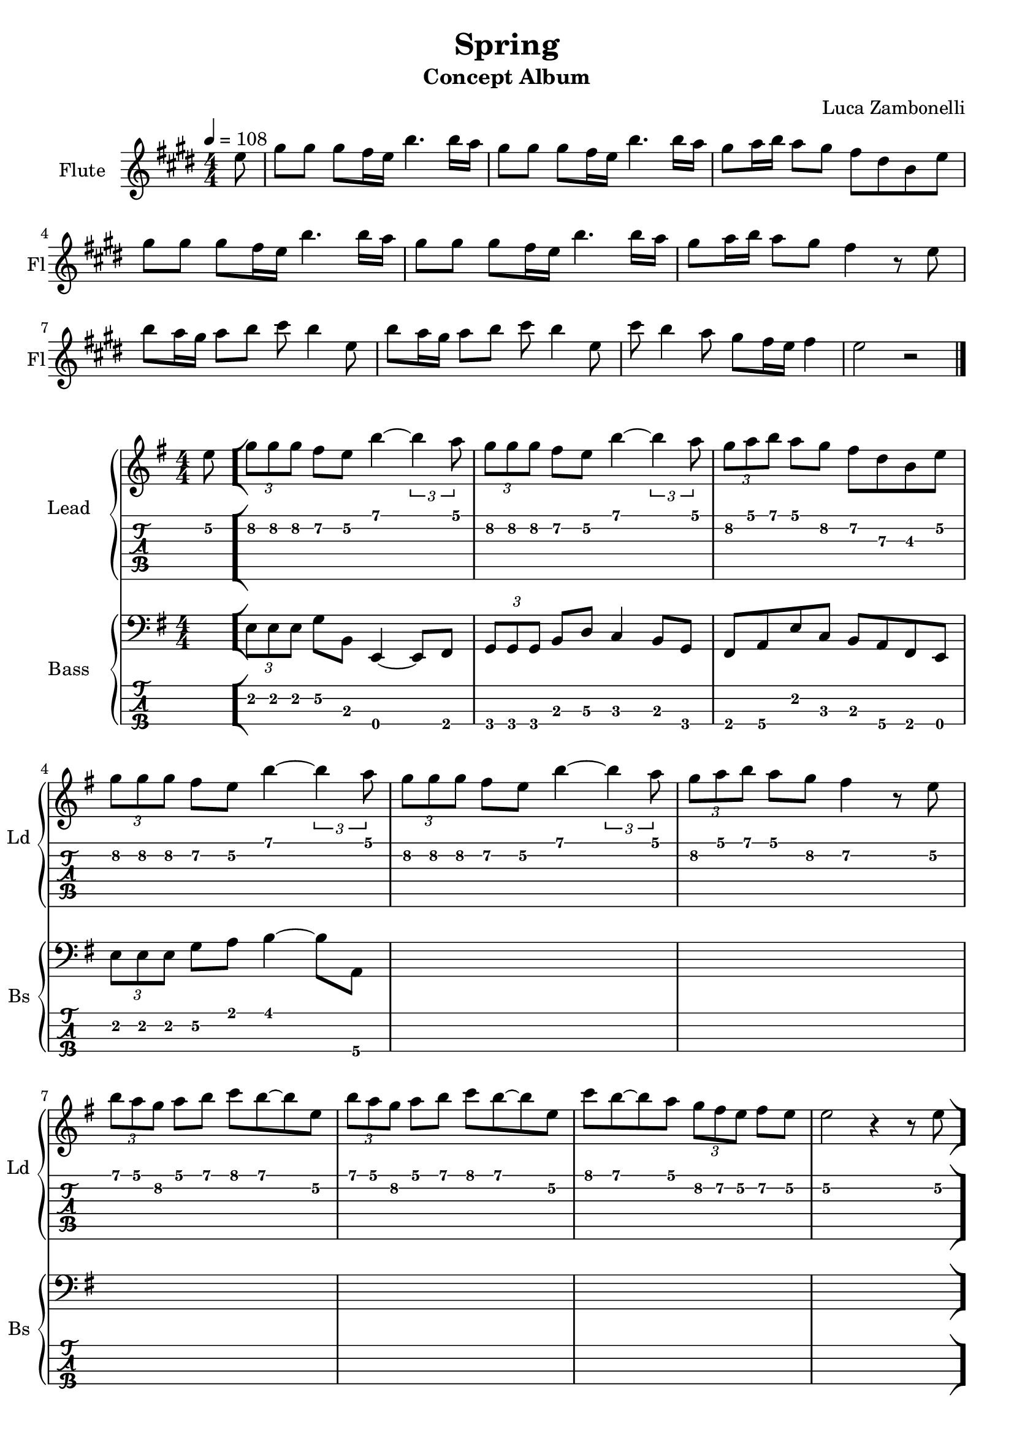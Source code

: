 \version "2.22.1"

song = "Spring"
album = "Concept Album"
author = "Luca Zambonelli"
execute = 108

% bar definition
\defineBarLine "[" #'("|" "[" "")
\defineBarLine "]" #'("]" "" "")


% flute section
scoreFlute = {
  \partial 8 e8 |
  gis gis gis fis16 e b'4. b16 a |
  gis8 gis gis fis16 e b'4. b16 a |
  gis8 a16 b a8 gis fis dis b e | \break
  gis gis gis fis16 e b'4. b16 a |
  gis8 gis gis fis16 e b'4. b16 a |
  gis8 a16 b a8 gis fis4 r8 e | \break
  b' a16 gis a8 b cis b4 e,8 |
  b' a16 gis a8 b cis b4 e,8 |
  cis' b4 a8 gis fis16 e fis4 | e2 r \bar "|."
}

midiFlute = {
  \partial 8 e8 |
  gis gis gis fis16 e b'4. b16 a |
  gis8 gis gis fis16 e b'4. b16 a |
  gis8 a16 b a8 gis fis dis b e |
  gis gis gis fis16 e b'4. b16 a |
  gis8 gis gis fis16 e b'4. b16 a |
  gis8 a16 b a8 gis fis4 r8 e |
  b' a16 gis a8 b cis b4 e,8 |
  b' a16 gis a8 b cis b4 e,8 |
  cis' b4 a8 gis fis16 e fis4 | e2 r |
}


% theme section
scoreTheme = {
  \partial 8 e8\2 \bar "["
  \tuplet 3/2 { g\2 g\2 g\2 } fis\2 e\2 b'4\1~ \tuplet 3/2 { b\1 a8\1 } |
  \tuplet 3/2 { g\2 g\2 g\2 } fis\2 e\2 b'4\1~ \tuplet 3/2 { b\1 a8\1 } |
  \tuplet 3/2 { g\2 a\1 b\1 } a\1 g\2 fis\2 d\3 b\3 e\2 | \break
  \tuplet 3/2 { g\2 g\2 g\2 } fis\2 e\2 b'4\1~ \tuplet 3/2 { b\1 a8\1 } |
  \tuplet 3/2 { g\2 g\2 g\2 } fis\2 e\2 b'4\1~ \tuplet 3/2 { b\1 a8\1 } |
  \tuplet 3/2 { g\2 a\1 b\1 } a\1 g\2 fis4\2 r8 e\2 | \break
  \tuplet 3/2 { b'\1 a\1 g\2 } a\1 b\1 c\1 b\1~ b\1 e,\2 |
  \tuplet 3/2 { b'\1 a\1 g\2 } a\1 b\1 c\1 b\1~ b\1 e,\2 |
  c'\1 b\1~ b\1 a\1 \tuplet 3/2 { g\2 fis\2 e\2 } fis\2 e\2 |
  e2\2 r4 r8 e8\2 \bar "]"
}

midiTheme = {
  \partial 8 s8 |
  s1 | s1 | s1 |
  s1 | s1 | s1 |
  s1 | s1 | s1 |
  
  r2. \tuplet 3/2 { r4 e8\mf } |

  \tuplet 3/2 { g8 g g } \tuplet 3/2 { fis4 e8 } b'4~ \tuplet 3/2 { b a8 } |
  \tuplet 3/2 { g8 g g } \tuplet 3/2 { fis4 e8 } b'4~ \tuplet 3/2 { b a8 } |
  \tuplet 3/2 { g a b } \tuplet 3/2 { a4 g8 } \tuplet 3/2 { fis4 d8 }
    \tuplet 3/2 { b4 e8 } |
  \tuplet 3/2 { g8 g g } \tuplet 3/2 { fis4 e8 } b'4~ \tuplet 3/2 { b a8 } |
  \tuplet 3/2 { g8 g g } \tuplet 3/2 { fis4 e8 } b'4~ \tuplet 3/2 { b a8 } |
  \tuplet 3/2 { g a b } \tuplet 3/2 { a4 g8 } fis4 \tuplet 3/2 { r4 e8 } |
  \tuplet 3/2 { b' a g } \tuplet 3/2 { a4 b8 } \tuplet 3/2 { c4 b8~ }
    \tuplet 3/2 { b4 e,8 } |
  \tuplet 3/2 { b' a g } \tuplet 3/2 { a4 b8 } \tuplet 3/2 { c4 b8~ }
    \tuplet 3/2 { b4 e,8 } |
  \tuplet 3/2 { c'4 b8~ } \tuplet 3/2 { b4 a8 } \tuplet 3/2 { g fis e }
    \tuplet 3/2 { fis4 e8 } |
  e2 r4 \tuplet 3/2 { r4 e8 } |

  \tuplet 3/2 { g8 g g } \tuplet 3/2 { fis4 e8 } b'4~ \tuplet 3/2 { b a8 } |
  \tuplet 3/2 { g8 g g } \tuplet 3/2 { fis4 e8 } b'4~ \tuplet 3/2 { b a8 } |
  \tuplet 3/2 { g a b } \tuplet 3/2 { a4 g8 } \tuplet 3/2 { fis4 d8 }
    \tuplet 3/2 { b4 e8 } |
  \tuplet 3/2 { g8 g g } \tuplet 3/2 { fis4 e8 } b'4~ \tuplet 3/2 { b a8 } |
  \tuplet 3/2 { g8 g g } \tuplet 3/2 { fis4 e8 } b'4~ \tuplet 3/2 { b a8 } |
  \tuplet 3/2 { g a b } \tuplet 3/2 { a4 g8 } fis4 \tuplet 3/2 { r4 e8 } |
  \tuplet 3/2 { b' a g } \tuplet 3/2 { a4 b8 } \tuplet 3/2 { c4 b8~ }
    \tuplet 3/2 { b4 e,8 } |
  \tuplet 3/2 { b' a g } \tuplet 3/2 { a4 b8 } \tuplet 3/2 { c4 b8~ }
    \tuplet 3/2 { b4 e,8 } |
  \tuplet 3/2 { c'4 b8~ } \tuplet 3/2 { b4 a8 } \tuplet 3/2 { g fis e }
    \tuplet 3/2 { fis4 e8 } |
  e2 r4 \tuplet 3/2 { r4 e8 } |

  \tuplet 3/2 { g8 g g } \tuplet 3/2 { fis4 e8 } b'4~ \tuplet 3/2 { b a8 } |
  \tuplet 3/2 { g8 g g } \tuplet 3/2 { fis4 e8 } b'4~ \tuplet 3/2 { b a8 } |
  \tuplet 3/2 { g a b } \tuplet 3/2 { a4 g8 } \tuplet 3/2 { fis4 d8 }
    \tuplet 3/2 { b4 e8 } |
  \tuplet 3/2 { g8 g g } \tuplet 3/2 { fis4 e8 } b'4~ \tuplet 3/2 { b a8 } |
  \tuplet 3/2 { g8 g g } \tuplet 3/2 { fis4 e8 } b'4~ \tuplet 3/2 { b a8 } |
  \tuplet 3/2 { g a b } \tuplet 3/2 { a4 g8 } fis4 \tuplet 3/2 { r4 e8 } |
  \tuplet 3/2 { b' a g } \tuplet 3/2 { a4 b8 } \tuplet 3/2 { c4 b8~ }
    \tuplet 3/2 { b4 e,8 } |
  \tuplet 3/2 { b' a g } \tuplet 3/2 { a4 b8 } \tuplet 3/2 { c4 b8~ }
    \tuplet 3/2 { b4 e,8 } |
  \tuplet 3/2 { c'4 b8~ } \tuplet 3/2 { b4 a8 } \tuplet 3/2 { g fis e }
    \tuplet 3/2 { fis4 e8 } |
  e1 |
}


% bass section
scoreBass = {
  \partial 8 s8 |
  \tuplet 3/2 { e\2 e\2 e\2 } g\2 b,\3 e,4\4~ e8\4 fis\4|
  \tuplet 3/2 { g\4 g\4 g\4} b\3 d\3 c4\3 b8\3 g\4 |
  fis\4 a\4 e'\2 c\3 b\3 a\4 fis\4 e\4 |
  \tuplet 3/2 { e'\2 e\2 e\2 } g\2 a\1 b4\1~ b8\1 a,\4 |
  s1 | s |
  s | s | s | s |
}

chordsBass = {
  \set chordChanges = ##t
  \chordmode {
    \partial 8 s8 |
    e1:m | g2 c:7+ | fis:m7.5- b:m7 |
    e1:m | b2:m e:m7 | a:m7 d:7 |
    g c | g:7+ c:7+ | fis:m7.5- b:m7 | e1:m |
  }
}

midiBass = {
  \partial 8 s8 |
  s1 | s | s |
  s | s | s |
  s | s | s | s |

  \tuplet 3/2 { e8\mf e e } \tuplet 3/2 { g4 b,8 } e,4~ \tuplet 3/2 { e fis8 } |
  \tuplet 3/2 { g g g } \tuplet 3/2 { b4 d8 } c4 \tuplet 3/2 { b g8 } |
  \tuplet 3/2 { fis4 a8 } \tuplet 3/2 { e'4 c8 } \tuplet 3/2 { b4 a8 }
    \tuplet 3/2 { fis4 e8 } |
  \tuplet 3/2 { e' e e } \tuplet 3/2 { g4 a8 } b4~ \tuplet 3/2 { b a,8 } |
  s1 | s |
  s | s | s | s |
}


% writing down
\book {
  \header{
    title = #song
    subtitle = #album
    composer = #author
    tagline = ##f
  }

  \bookpart {
    % intro
    \score {
      \new Staff {
        \set Staff.instrumentName = #"Flute"
        \set Staff.shortInstrumentName = #"Fl"
        \relative c'' {
          \clef treble
          \key e \major
          \numericTimeSignature
          \time 4/4
          \tempo 4 = #execute
          \scoreFlute
        }
      }
    }
    % body
    \score {
      <<
        \new GrandStaff <<
          \set GrandStaff.instrumentName = #"Lead "
          \set GrandStaff.shortInstrumentName = #"Ld "
          \new Staff {
            \relative c'' {
                \override StringNumber.stencil = ##f
                \clef treble
                \key e \minor
                \numericTimeSignature
                \scoreTheme
              }
            }
          \new TabStaff {
            \relative c' {
              \scoreTheme
            }
          }
        >>
        \new GrandStaff <<
          \set GrandStaff.instrumentName = #"Bass "
          \set GrandStaff.shortInstrumentName = #"Bs "
          \new Staff {
            <<
              \relative c {
                \override StringNumber.stencil = ##f
                \clef bass
                \key e \minor
                \numericTimeSignature
                \time 4/4
                \scoreBass
              }
              % \new ChordNames {
              %   \chordsBass
              % }
            >>
          }
          \new TabStaff {
            \set Staff.stringTunings = #bass-tuning
            \relative c, {
              \scoreBass
            }
          }
        >>
      >>
      \layout { }
    }
  }

  % midi
  \score {
    <<
      \new Staff {
        \set Staff.midiInstrument = "flute"
        \set Staff.midiMinimumVolume = #0.8
        \set Staff.midiMaximumVolume = #0.8
        \relative c'' {
          \time 4/4
          \tempo 4 = #execute
          \midiFlute
        }
      }
      \new Staff {
        \set Staff.midiInstrument = "overdriven guitar"
        \set Staff.midiMinimumVolume = #0.4
        \set Staff.midiMaximumVolume = #0.4
        \relative c' {
          \midiTheme
        }
      }
      \new Staff {
        \set Staff.midiInstrument = "electric bass (finger)"
        \set Staff.midiMinimumVolume = #0.8
        \set Staff.midiMaximumVolume = #0.8
        \relative c, {
          \midiBass
        }
      }
    >>
    \midi { }
  }
}
